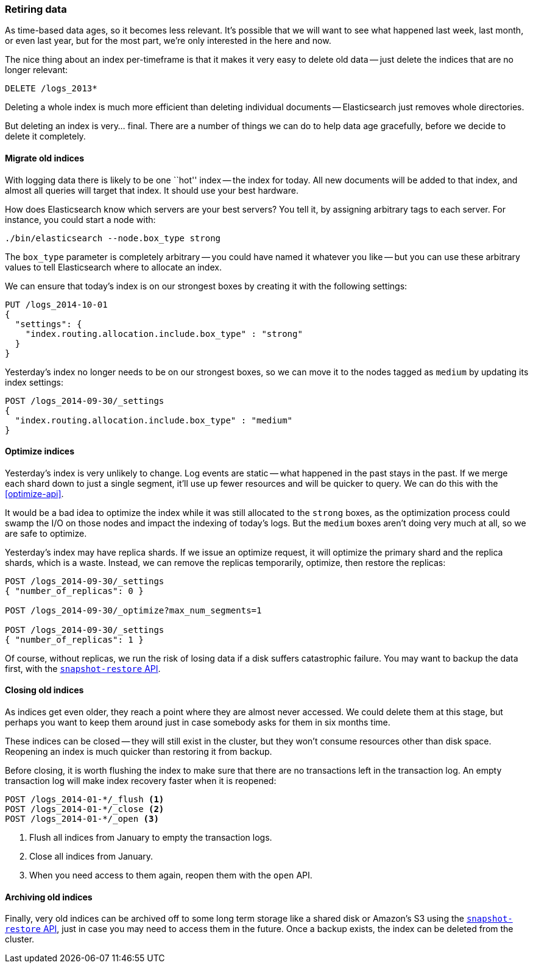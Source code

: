 [[retiring-data]]
=== Retiring data

As time-based data ages, so it becomes less relevant.((("scaling", "retiring data")))  It's possible that we
will want to see what happened last week, last month, or even last year, but
for the most part, we're only interested in the here and now.

The nice thing about an index per-timeframe ((("index per-timeframe", "deleting old data and")))((("indexes", "deleting")))is that it makes it very easy to
delete old data -- just delete the indices that are no longer relevant:

[source,json]
-------------------------
DELETE /logs_2013*
-------------------------

Deleting a whole index is much more efficient than deleting individual
documents -- Elasticsearch just removes whole directories.

But deleting an index is very... final.  There are a number of things we can
do to help data age gracefully, before we decide to delete it completely.

[[migrate-indices]]
==== Migrate old indices

With logging data there is likely to be one ``hot'' index -- the index for
today.((("indexes", "migrating old indexes")))  All new documents will be added to that index, and almost all queries
will target that index.  It should use your best hardware.

How does Elasticsearch know which servers are your best servers? You tell it,
by assigning arbitrary tags to each server.  For instance, you could start a
node with:

    ./bin/elasticsearch --node.box_type strong

The `box_type` parameter is completely arbitrary -- you could have named it
whatever you like -- but you can use these arbitrary values to tell
Elasticsearch where to allocate an index.

We can ensure that today's index is on our strongest boxes by creating it with
the following settings:

[source,json]
-------------------------
PUT /logs_2014-10-01
{
  "settings": {
    "index.routing.allocation.include.box_type" : "strong"
  }
}
-------------------------

Yesterday's index no longer needs to be on our strongest boxes, so we can move
it to the nodes tagged as `medium` by updating its index settings:

[source,json]
-------------------------
POST /logs_2014-09-30/_settings
{
  "index.routing.allocation.include.box_type" : "medium"
}
-------------------------

[[optimize-indices]]
==== Optimize indices

Yesterday's index is very unlikely to change.((("indexes", "optimizing")))  Log events are static -- what
happened in the past stays in the past.  If we merge each shard down to just a
single segment, it'll use up fewer resources and will be quicker to query. We
can do this with the <<optimize-api>>.

It would be a bad idea to optimize the index while it was still allocated to
the `strong` boxes, as the optimization process could swamp the I/O on those
nodes and impact the indexing of today's logs.  But the `medium` boxes aren't
doing very much at all, so we are safe to optimize.

Yesterday's index may have replica shards.((("replica shards", "index optimization and"))) If we issue an optimize request, it
will optimize the primary shard and the replica shards, which is a waste.
Instead, we can remove the replicas temporarily, optimize, then restore the
replicas:

[source,json]
-------------------------
POST /logs_2014-09-30/_settings
{ "number_of_replicas": 0 }

POST /logs_2014-09-30/_optimize?max_num_segments=1

POST /logs_2014-09-30/_settings
{ "number_of_replicas": 1 }
-------------------------

Of course, without replicas, we run the risk of losing data if a disk suffers
catastrophic failure.  You may((("snapshot-restore API"))) want to backup the data first, with the
http://www.elasticsearch.org/guide/en/elasticsearch/reference/current/modules-snapshots.html[`snapshot-restore` API].

[[close-indices]]
==== Closing old indices

As indices get even older, they reach a point where they are almost never
accessed.((("indexes", "closing old indexes")))  We could delete them at this stage, but perhaps you want to keep
them around just in case somebody asks for them in six months time.

These indices can be closed -- they will still exist in the cluster, but they
won't consume resources other than disk space.  Reopening an index is much
quicker than restoring it from backup.

Before closing, it is worth flushing the index to make sure that there are no
transactions left in the transaction log.  An empty transaction log will make
index recovery faster when it is reopened:

[source,json]
-------------------------
POST /logs_2014-01-*/_flush <1>
POST /logs_2014-01-*/_close <2>
POST /logs_2014-01-*/_open <3>
-------------------------
<1> Flush all indices from January to empty the transaction logs.
<2> Close all indices from January.
<3> When you need access to them again, reopen them with the `open` API.

[[archive-indices]]
==== Archiving old indices

Finally, very old indices ((("indexes", "archiving old indexes")))can be archived off to some long term storage like a
shared disk or Amazon's S3 using the
http://www.elasticsearch.org/guide/en/elasticsearch/reference/current/modules-snapshots.html[`snapshot-restore` API], just in case you may need
to access them in the future.  Once a backup exists, the index can be deleted
from the cluster.

